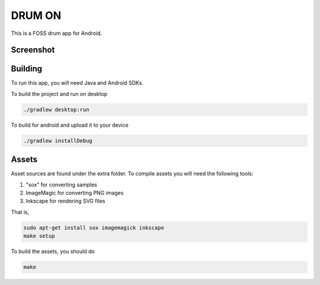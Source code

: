 DRUM ON
=======

.. image:: https://travis-ci.org/tube42/drumon.svg
    :target: https://travis-ci.org/tube42/drumon

This is a FOSS drum app for Android.

.. raw:: html
   
   <a href="https://f-droid.org/app/se.tube42.drum.android"><img src="https://f-droid.org/badge/get-it-on.png" alt="Get it on F-Droid" height="100"></a>

Screenshot
----------

.. image:: extra/screenshot/img00.png

Building
--------

To run this app, you will need Java and Android SDKs.

To build the project and run on desktop

.. code:: shell

    ./gradlew desktop:run

To build for android and upload it to your device

.. code:: shell

    ./gradlew installDebug

Assets
------

Asset sources are found under the extra folder. To compile assets you will need the following tools:

1. "sox" for converting samples
2. ImageMagic for converting PNG images
3. Inkscape for rendering SVG files

That is,

.. code:: shell

    sudo apt-get install sox imagemagick inkscape
    make setup

To build the assets, you should do

.. code:: shell

    make

